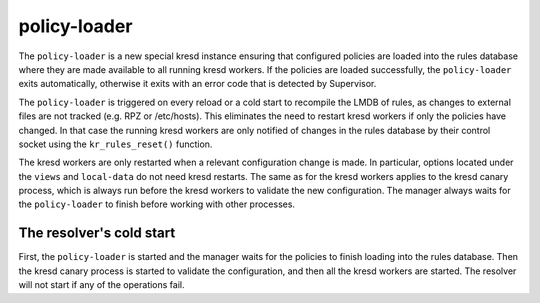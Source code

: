 *************
policy-loader
*************

The ``policy-loader`` is a new special kresd instance ensuring that configured policies are loaded into the rules database where they are made available to all running kresd workers. 
If the policies are loaded successfully, the ``policy-loader`` exits automatically, otherwise it exits with an error code that is detected by Supervisor.

The ``policy-loader`` is triggered on every reload or a cold start to recompile the LMDB of rules,
as changes to external files are not tracked (e.g. RPZ or /etc/hosts).
This eliminates the need to restart kresd workers if only the policies have changed.
In that case the running kresd workers are only notified of changes in the rules database by their control socket using the ``kr_rules_reset()`` function.

The kresd workers are only restarted when a relevant configuration change is made.
In particular, options located under the ``views`` and ``local-data`` do not need kresd restarts.
The same as for the kresd workers applies to the kresd canary process, which is always run before the kresd workers to validate the new configuration.
The manager always waits for the ``policy-loader`` to finish before working with other processes.


The resolver's cold start
-------------------------

First, the ``policy-loader`` is started and the manager waits for the policies to finish loading into the rules database.
Then the kresd canary process is started to validate the configuration, and then all the kresd workers are started.
The resolver will not start if any of the operations fail.
